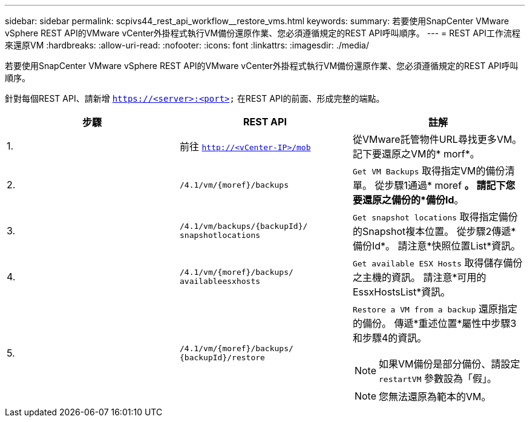 ---
sidebar: sidebar 
permalink: scpivs44_rest_api_workflow__restore_vms.html 
keywords:  
summary: 若要使用SnapCenter VMware vSphere REST API的VMware vCenter外掛程式執行VM備份還原作業、您必須遵循規定的REST API呼叫順序。 
---
= REST API工作流程來還原VM
:hardbreaks:
:allow-uri-read: 
:nofooter: 
:icons: font
:linkattrs: 
:imagesdir: ./media/


[role="lead"]
若要使用SnapCenter VMware vSphere REST API的VMware vCenter外掛程式執行VM備份還原作業、您必須遵循規定的REST API呼叫順序。

針對每個REST API、請新增 `https://<server>:<port>` 在REST API的前面、形成完整的端點。

|===
| 步驟 | REST API | 註解 


| 1. | 前往 `http://<vCenter-IP>/mob` | 從VMware託管物件URL尋找更多VM。
記下要還原之VM的* morf*。 


| 2. | `/4.1/vm/{moref}/backups` | `Get VM Backups` 取得指定VM的備份清單。
從步驟1通過* moref *。
請記下您要還原之備份的*備份Id*。 


| 3. | `/4.1/vm/backups/{backupId}/
snapshotlocations` | `Get snapshot locations` 取得指定備份的Snapshot複本位置。
從步驟2傳遞*備份Id*。
請注意*快照位置List*資訊。 


| 4. | `/4.1/vm/{moref}/backups/
availableesxhosts` | `Get available ESX Hosts` 取得儲存備份之主機的資訊。
請注意*可用的EssxHostsList*資訊。 


| 5. | `/4.1/vm/{moref}/backups/
{backupId}/restore`  a| 
`Restore a VM from a backup` 還原指定的備份。
傳遞*重述位置*屬性中步驟3和步驟4的資訊。


NOTE: 如果VM備份是部分備份、請設定 `restartVM` 參數設為「假」。


NOTE: 您無法還原為範本的VM。

|===